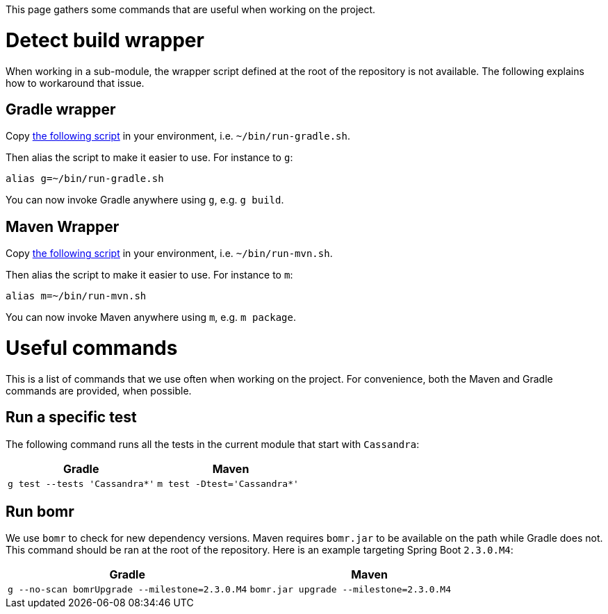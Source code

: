 This page gathers some commands that are useful when working on the project.

= Detect build wrapper
When working in a sub-module, the wrapper script defined at the root of the repository is not available.
The following explains how to workaround that issue.

== Gradle wrapper
Copy https://github.com/snicoll/dotfiles/blob/master/bin/run-gradle.sh[the following script] in your environment, i.e. `~/bin/run-gradle.sh`.

Then alias the script to make it easier to use. For instance to `g`:

```
alias g=~/bin/run-gradle.sh
```

You can now invoke Gradle anywhere using `g`, e.g. `g build`.

== Maven Wrapper
Copy https://github.com/snicoll/dotfiles/blob/master/bin/run-mvn.sh[the following script] in your environment, i.e. `~/bin/run-mvn.sh`.

Then alias the script to make it easier to use. For instance to `m`:

```
alias m=~/bin/run-mvn.sh
```

You can now invoke Maven anywhere using `m`, e.g. `m package`.

= Useful commands
This is a list of commands that we use often when working on the project.
For convenience, both the Maven and Gradle commands are provided, when possible.

== Run a specific test
The following command runs all the tests in the current module that start with `Cassandra`:

|===
| Gradle | Maven

| `g test --tests 'Cassandra*'`
| `m test -Dtest='Cassandra*'`
|===

== Run bomr
We use `bomr` to check for new dependency versions. Maven requires `bomr.jar` to be available on the path while Gradle does not. This command should be ran at the root of the repository. Here is an example targeting Spring Boot `2.3.0.M4`:

|===
| Gradle | Maven

| `g --no-scan bomrUpgrade --milestone=2.3.0.M4`
| `bomr.jar upgrade --milestone=2.3.0.M4`
|===

